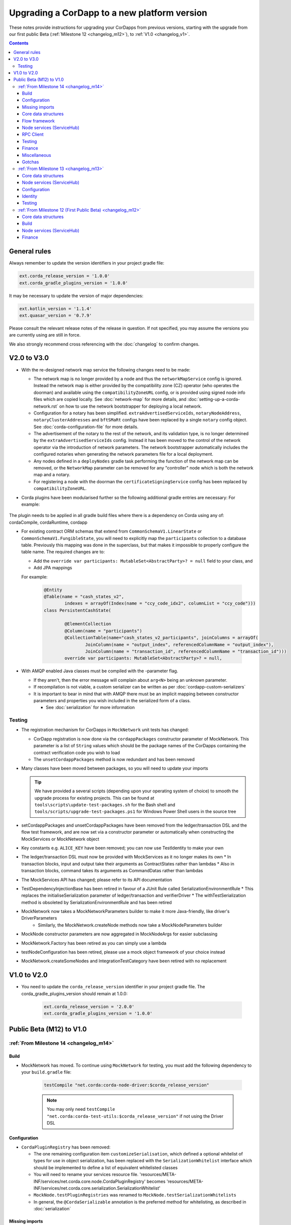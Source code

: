 Upgrading a CorDapp to a new platform version
=============================================

These notes provide instructions for upgrading your CorDapps from previous versions, starting with the upgrade from our
first public Beta (:ref:`Milestone 12 <changelog_m12>`), to :ref:`V1.0 <changelog_v1>`.

.. contents::
   :depth: 3

General rules
-------------
Always remember to update the version identifiers in your project gradle file:

.. sourcecode:: shell

    ext.corda_release_version = '1.0.0'
    ext.corda_gradle_plugins_version = '1.0.0'

It may be necessary to update the version of major dependencies:

.. sourcecode:: shell

    ext.kotlin_version = '1.1.4'
    ext.quasar_version = '0.7.9'

Please consult the relevant release notes of the release in question. If not specified, you may assume the
versions you are currently using are still in force.

We also strongly recommend cross referencing with the :doc:`changelog` to confirm changes.

V2.0 to V3.0
------------

* With the re-designed network map service the following changes need to be made:

  * The network map is no longer provided by a node and thus the ``networkMapService`` config is ignored. Instead the
    network map is either provided by the compatibility zone (CZ) operator (who operates the doorman) and available
    using the ``compatibilityZoneURL`` config, or is provided using signed node info files which are copied locally.
    See :doc:`network-map` for more details, and :doc:`setting-up-a-corda-network.rst` on how to use the network
    bootstrapper for deploying a local network.

  * Configuration for a notary has been simplified. ``extraAdvertisedServiceIds``, ``notaryNodeAddress``, ``notaryClusterAddresses``
    and ``bftSMaRt`` configs have been replaced by a single ``notary`` config object. See :doc:`corda-configuration-file`
    for more details.

  * The advertisement of the notary to the rest of the network, and its validation type, is no longer determined by the
    ``extraAdvertisedServiceIds`` config. Instead it has been moved to the control of the network operator via
    the introduction of network parameters. The network bootstrapper automatically includes the configured notaries
    when generating the network parameters file for a local deployment.

  * Any nodes defined in a ``deployNodes`` gradle task performing the function of the network map can be removed, or the
    ``NetworkMap`` parameter can be removed for any "controller" node which is both the network map and a notary.

  * For registering a node with the doorman the ``certificateSigningService`` config has been replaced by ``compatibilityZoneURL``.

* Corda plugins have been modularised further so the following additional gradle entries are necessary:
  For example:

    .. sourcecode:: groovy
        dependencies {
            classpath "net.corda.plugins:cordapp:$corda_gradle_plugins_version"
        }

        apply plugin: 'net.corda.plugins.cordapp'

The plugin needs to be applied in all gradle build files where there is a dependency on Corda using any of:
cordaCompile, cordaRuntime, cordapp

* For existing contract ORM schemas that extend from ``CommonSchemaV1.LinearState`` or ``CommonSchemaV1.FungibleState``,
  you will need to explicitly map the ``participants`` collection to a database table. Previously this mapping was done
  in the superclass, but that makes it impossible to properly configure the table name. The required changes are to:

  * Add the ``override var participants: MutableSet<AbstractParty>? = null`` field to your class, and
  * Add JPA mappings

  For example:

    .. sourcecode:: kotlin

        @Entity
        @Table(name = "cash_states_v2",
                indexes = arrayOf(Index(name = "ccy_code_idx2", columnList = "ccy_code")))
        class PersistentCashState(

                @ElementCollection
                @Column(name = "participants")
                @CollectionTable(name="cash_states_v2_participants", joinColumns = arrayOf(
                        JoinColumn(name = "output_index", referencedColumnName = "output_index"),
                        JoinColumn(name = "transaction_id", referencedColumnName = "transaction_id")))
                override var participants: MutableSet<AbstractParty>? = null,

* With AMQP enabled Java classes must be compiled with the -parameter flag.

  * If they aren't, then the error message will complain about ``arg<N>`` being an unknown parameter.
  * If recompilation is not viable, a custom serializer can be written as per :doc:`cordapp-custom-serializers`
  * It is important to bear in mind that with AMQP there must be an implicit mapping between constructor
    parameters and properties you wish included in the serialized form of a class.

    * See :doc:`serialization` for more information

Testing
~~~~~~~

* The registration mechanism for CorDapps in ``MockNetwork`` unit tests has changed:

  * CorDapp registration is now done via the ``cordappPackages`` constructor parameter of MockNetwork. This parameter
    is a list of ``String`` values which should be the package names of the CorDapps containing the contract
    verification code you wish to load

  * The ``unsetCordappPackages`` method is now redundant and has been removed

* Many classes have been moved between packages, so you will need to update your imports

  .. tip:: We have provided a several scripts (depending upon your operating system of choice) to smooth the upgrade
     process for existing projects. This can be found at ``tools\scripts\update-test-packages.sh`` for the Bash shell and
     ``tools/scripts/upgrade-test-packages.ps1`` for Windows Power Shell users in the source tree

* setCordappPackages and unsetCordappPackages have been removed from the ledger/transaction DSL and the flow test framework,
  and are now set via a constructor parameter or automatically when constructing the MockServices or MockNetwork object

* Key constants e.g. ``ALICE_KEY`` have been removed; you can now use TestIdentity to make your own

* The ledger/transaction DSL must now be provided with MockServices as it no longer makes its own
  * In transaction blocks, input and output take their arguments as ContractStates rather than lambdas
  * Also in transaction blocks, command takes its arguments as CommandDatas rather than lambdas

* The MockServices API has changed; please refer to its API documentation

* TestDependencyInjectionBase has been retired in favour of a JUnit Rule called SerializationEnvironmentRule
  * This replaces the initialiseSerialization parameter of ledger/transaction and verifierDriver
  * The withTestSerialization method is obsoleted by SerializationEnvironmentRule and has been retired

* MockNetwork now takes a MockNetworkParameters builder to make it more Java-friendly, like driver's DriverParameters
    * Similarly, the MockNetwork.createNode methods now take a MockNodeParameters builder

* MockNode constructor parameters are now aggregated in MockNodeArgs for easier subclassing

* MockNetwork.Factory has been retired as you can simply use a lambda

* testNodeConfiguration has been retired, please use a mock object framework of your choice instead

* MockNetwork.createSomeNodes and IntegrationTestCategory have been retired with no replacement

V1.0 to V2.0
------------

* You need to update the ``corda_release_version`` identifier in your project gradle file. The
  corda_gradle_plugins_version should remain at 1.0.0:

    .. sourcecode:: shell

        ext.corda_release_version = '2.0.0'
        ext.corda_gradle_plugins_version = '1.0.0'

Public Beta (M12) to V1.0
-------------------------

:ref:`From Milestone 14 <changelog_m14>`
~~~~~~~~~~~~~~~~~~~~~~~~~~~~~~~~~~~~~~~~

Build
^^^^^

* MockNetwork has moved. To continue using ``MockNetwork`` for testing, you must add the following dependency to your
  ``build.gradle`` file:

    .. sourcecode:: shell

      testCompile "net.corda:corda-node-driver:$corda_release_version"

    .. note:: You may only need ``testCompile "net.corda:corda-test-utils:$corda_release_version"`` if not using the Driver
       DSL

Configuration
^^^^^^^^^^^^^

* ``CordaPluginRegistry`` has been removed:

  * The one remaining configuration item ``customizeSerialisation``, which defined a optional whitelist of types for
    use in object serialization, has been replaced with the ``SerializationWhitelist`` interface which should be
    implemented to define a list of equivalent whitelisted classes

  * You will need to rename your services resource file. 'resources/META-INF/services/net.corda.core.node.CordaPluginRegistry'
    becomes 'resources/META-INF/services/net.corda.core.serialization.SerializationWhitelist'

  * ``MockNode.testPluginRegistries`` was renamed to ``MockNode.testSerializationWhitelists``

  * In general, the ``@CordaSerializable`` annotation is the preferred method for whitelisting, as described in
    :doc:`serialization`

Missing imports
^^^^^^^^^^^^^^^

Use IntelliJ's automatic imports feature to intelligently resolve the new imports:

* Missing imports for contract types:

  * CommercialPaper and Cash are now contained within the ``finance`` module, as are associated helpers functions. For
    example:

    * ``import net.corda.contracts.ICommercialPaperState`` becomes ``import net.corda.finance.contracts.ICommercialPaperState``

    * ``import net.corda.contracts.asset.sumCashBy`` becomes ``import net.corda.finance.utils.sumCashBy``

    * ``import net.corda.core.contracts.DOLLARS`` becomes ``import net.corda.finance.DOLLARS``

    * ``import net.corda.core.contracts.issued by`` becomes ``import net.corda.finance.issued by``

    * ``import net.corda.contracts.asset.Cash`` becomes ``import net.corda.finance.contracts.asset.Cash``

* Missing imports for utility functions:

  * Many common types and helper methods have been consolidated into ``net.corda.core.utilities`` package. For example:

    * ``import net.corda.core.crypto.commonName`` becomes ``import net.corda.core.utilities.commonName``

    * ``import net.corda.core.crypto.toBase58String`` becomes ``import net.corda.core.utilities.toBase58String``

    * ``import net.corda.core.getOrThrow`` becomes ``import net.corda.core.utilities.getOrThrow``

* Missing flow imports:

  * In general, all reusable library flows are contained within the **core** API ``net.corda.core.flows`` package

  * Financial domain library flows are contained within the **finance** module ``net.corda.finance.flows`` package

  * Other flows that have moved include ``import net.corda.core.flows.ResolveTransactionsFlow``, which becomes
    ``import net.corda.core.internal.ResolveTransactionsFlow``

Core data structures
^^^^^^^^^^^^^^^^^^^^

* Missing ``Contract`` override:

  * ``Contract.legalContractReference`` has been removed, and replaced by the optional annotation
    ``@LegalProseReference(uri = "<URI>")``

* Unresolved reference:

  * ``AuthenticatedObject`` was renamed to ``CommandWithParties``

* Overrides nothing:

  * ``LinearState.isRelevant`` was removed. Whether a node stores a ``LinearState`` in its vault depends on whether the
    node is one of the state's ``participants``

  * ``txBuilder.toLedgerTransaction`` now requires a ``ServiceHub`` parameter. This is used by the new Contract
    Constraints functionality to validate and resolve attachments

Flow framework
^^^^^^^^^^^^^^

* ``FlowLogic`` communication has been upgraded to use explicit ``FlowSession`` instances to communicate between nodes:

  * ``FlowLogic.send``/``FlowLogic.receive``/``FlowLogic.sendAndReceive`` has been replaced by ``FlowSession.send``/
    ``FlowSession.receive``/``FlowSession.sendAndReceive``. The replacement functions do not take a destination
    parameter, as this is defined implictly by the session used

  * Initiated flows now take in a ``FlowSession`` instead of ``Party`` in their constructor. If you need to access the
    counterparty identity, it is in the ``counterparty`` property of the flow session

* ``FinalityFlow`` now returns a single ``SignedTransaction``, instead of a ``List<SignedTransaction>``

* ``TransactionKeyFlow`` was renamed to ``SwapIdentitiesFlow``

* ``SwapIdentitiesFlow`` must be imported from the *confidential-identities* package ``net.corda.confidential``

Node services (ServiceHub)
^^^^^^^^^^^^^^^^^^^^^^^^^^

* Unresolved reference to ``vaultQueryService``:

  * Replace all references to ``<services>.vaultQueryService`` with ``<services>.vaultService``

  * Previously there were two vault APIs. Now there is a single unified API with the same functions: ``VaultService``.

* ``FlowLogic.ourIdentity`` has been introduced as a shortcut for retrieving our identity in a flow

* ``serviceHub.myInfo.legalIdentity`` no longer exists

* ``getAnyNotary`` has been removed. Use ``serviceHub.networkMapCache.notaryIdentities[0]`` instead

* ``ServiceHub.networkMapUpdates`` is replaced by ``ServiceHub.networkMapFeed``

* ``ServiceHub.partyFromX500Name`` is replaced by ``ServiceHub.wellKnownPartyFromX500Name``

  * A "well known" party is one that isn't anonymous. This change was motivated by the confidential identities work

RPC Client
^^^^^^^^^^

* Missing API methods on the ``CordaRPCOps`` interface:

  * ``verifiedTransactionsFeed`` has been replaced by ``internalVerifiedTransactionsFeed``

  * ``verifiedTransactions`` has been replaced by ``internalVerifiedTransactionsSnapshot``

  * These changes are in preparation for the planned integration of Intel SGX™, which will encrypt the transactions
    feed. Apps that use this API will not work on encrypted ledgers. They should generally be modified to use the vault
    query API instead

  * Accessing the ``networkMapCache`` via ``services.nodeInfo().legalIdentities`` returns a list of identities

    * This change is in preparation for allowing a node to host multiple separate identities in the future

Testing
^^^^^^^

Please note that ``Clauses`` have been removed completely as of V1.0. We will be revisiting this capability in a future
release.

* CorDapps must be explicitly registered in ``MockNetwork`` unit tests:

  * This is done by calling ``setCordappPackages``, an extension helper function in the ``net.corda.testing`` package,
    on the first line of your ``@Before`` method. This takes a variable number of ``String`` arguments which should be
    the package names of the CorDapps containing the contract verification code you wish to load
  * You should unset CorDapp packages in your ``@After`` method by using ``unsetCordappPackages`` after
    ``stopNodes``

* CorDapps must be explicitly registered in ``DriverDSL`` and ``RPCDriverDSL`` integration tests:

  * You must register package names of the CorDapps containing the contract verification code you wish to load using
    the ``extraCordappPackagesToScan: List<String>`` constructor parameter of the driver DSL

Finance
^^^^^^^

* ``FungibleAsset`` interface simplification:

  * The ``Commands`` grouping interface that included the ``Move``, ``Issue`` and ``Exit`` interfaces has been removed
  * The ``move`` function has been renamed to ``withNewOwnerAndAmount``
    * This is for consistency with ``OwnableState.withNewOwner``

Miscellaneous
^^^^^^^^^^^^^

* ``args[0].parseNetworkHostAndPort()`` becomes ``NetworkHostAndPort.parse(args[0])``

* There is no longer a ``NodeInfo.advertisedServices`` property

  * The concept of advertised services has been removed from Corda. This is because it was vaguely defined and
    real-world apps would not typically select random, unknown counterparties from the network map based on
    self-declared capabilities
  * We will introduce a replacement for this functionality, business networks, in a future release
  * For now, services should be retrieved by legal name using ``NetworkMapCache.getNodeByLegalName``

Gotchas
^^^^^^^

* Be sure to use the correct identity when issuing cash:

  * The third parameter to ``CashIssueFlow`` should be the *notary* (and not the *node identity*)


:ref:`From Milestone 13 <changelog_m13>`
~~~~~~~~~~~~~~~~~~~~~~~~~~~~~~~~~~~~~~~~

Core data structures
^^^^^^^^^^^^^^^^^^^^

* ``TransactionBuilder`` changes:

  * Use convenience class ``StateAndContract`` instead of ``TransactionBuilder.withItems`` for passing
    around a state and its contract.

* Transaction builder DSL changes:

  * When adding inputs and outputs to a transaction builder, you must also specify ``ContractClassName``

    * ``ContractClassName`` is the name of the ``Contract`` subclass used to verify the transaction

* Contract verify method signature change:

  * ``override fun verify(tx: TransactionForContract)`` becomes ``override fun verify(tx: LedgerTransaction)``

* You no longer need to override ``ContractState.contract`` function

Node services (ServiceHub)
^^^^^^^^^^^^^^^^^^^^^^^^^^

* ServiceHub API method changes:

  * ``services.networkMapUpdates().justSnapshot`` becomes ``services.networkMapSnapshot()``

Configuration
^^^^^^^^^^^^^

* No longer need to define ``CordaPluginRegistry`` and configure ``requiredSchemas``:

  * Custom contract schemas are automatically detected at startup time by class path scanning

  * For testing purposes, use the ``SchemaService`` method to register new custom schemas (e.g.
    ``services.schemaService.registerCustomSchemas(setOf(YoSchemaV1))``)

Identity
^^^^^^^^

* Party names are now ``CordaX500Name``, not ``X500Name``:

  * ``CordaX500Name`` specifies a predefined set of mandatory (organisation, locality, country) and optional fields
    (common name, organisation unit, state) with validation checking
  * Use new builder ``CordaX500Name.build(X500Name(target))`` or explicitly define the X500Name parameters using the
    ``CordaX500Name`` constructors

Testing
^^^^^^^

* MockNetwork testing:

  * Mock nodes in node tests are now of type ``StartedNode<MockNode>``, rather than ``MockNode``

  * ``MockNetwork`` now returns a ``BasketOf(<StartedNode<MockNode>>)``

  * You must call internals on ``StartedNode`` to get ``MockNode`` (e.g. ``a = nodes.partyNodes[0].internals``)

* Host and port changes:

  * Use string helper function ``parseNetworkHostAndPort`` to parse a URL on startup (e.g.
    ``val hostAndPort = args[0].parseNetworkHostAndPort()``)

* Node driver parameter changes:

  * The node driver parameters for starting a node have been reordered
  * The node’s name needs to be given as an ``CordaX500Name``, instead of using ``getX509Name``

:ref:`From Milestone 12 (First Public Beta) <changelog_m12>`
~~~~~~~~~~~~~~~~~~~~~~~~~~~~~~~~~~~~~~~~~~~~~~~~~~~~~~~~~~~~

Core data structures
^^^^^^^^^^^^^^^^^^^^

* Transaction building:

  * You no longer need to specify the type of a ``TransactionBuilder`` as ``TransactionType.General``
  * ``TransactionType.General.Builder(notary)`` becomes ``TransactionBuilder(notary)``

Build 
^^^^^

* Gradle dependency reference changes:

  * Module names have changed to include ``corda`` in the artifacts' JAR names:

.. sourcecode:: shell

    compile "net.corda:core:$corda_release_version" -> compile "net.corda:corda-core:$corda_release_version"
    compile "net.corda:finance:$corda_release_version" -> compile "net.corda:corda-finance:$corda_release_version"
    compile "net.corda:jackson:$corda_release_version" -> compile "net.corda:corda-jackson:$corda_release_version"
    compile "net.corda:node:$corda_release_version" -> compile "net.corda:corda-node:$corda_release_version"
    compile "net.corda:rpc:$corda_release_version" -> compile "net.corda:corda-rpc:$corda_release_version"

Node services (ServiceHub)
^^^^^^^^^^^^^^^^^^^^^^^^^^

* ``ServiceHub`` API changes:

  * ``services.networkMapUpdates`` becomes ``services.networkMapFeed``

  * ``services.getCashBalances`` becomes a helper method in the *finance* module contracts package
    (``net.corda.finance.contracts.getCashBalances``)

Finance
^^^^^^^

* Financial asset contracts (``Cash``, ``CommercialPaper``, ``Obligations``) are now a standalone CorDapp within the
  ``finance`` module:

  * You need to import them from their respective packages within the ``finance`` module (e.g.
    ``net.corda.finance.contracts.asset.Cash``)

  * You need to import the associated asset flows from their respective packages within ``finance`` module. For
    example:

    * ``net.corda.finance.flows.CashIssueFlow``
    * ``net.corda.finance.flows.CashIssueAndPaymentFlow``
    * ``net.corda.finance.flows.CashExitFlow``

* The ``finance`` gradle project files have been moved into a ``net.corda.finance`` package namespace:

  * Adjust imports of Cash flow references
  * Adjust the ``StartFlow`` permission in ``gradle.build`` files
  * Adjust imports of the associated flows (``Cash*Flow``, ``TwoPartyTradeFlow``, ``TwoPartyDealFlow``)
